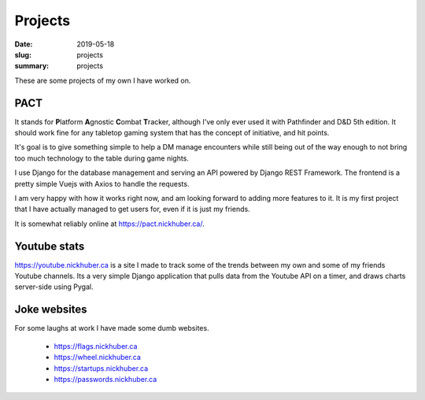 Projects
=========

:date: 2019-05-18
:slug: projects
:summary: projects

These are some projects of my own I have worked on.

PACT
-----

It stands for **\ P**\ latform **\ A**\ gnostic **\ C**\ ombat **\ T**\ racker,
although I've only ever used it with Pathfinder and D&D 5th edition. It should
work fine for any tabletop gaming system that has the concept of initiative,
and hit points.

It's goal is to give something simple to help a DM manage encounters while
still being out of the way enough to not bring too much technology to the table
during game nights.

I use Django for the database management and serving an API powered by Django
REST Framework. The frontend is a pretty simple Vuejs with Axios to handle the
requests.

I am very happy with how it works right now, and am looking forward to adding
more features to it. It is my first project that I have actually managed to get
users for, even if it is just my friends.

It is somewhat reliably online at https://pact.nickhuber.ca/.

Youtube stats
--------------

https://youtube.nickhuber.ca is a site I made to track some of the trends
between my own and some of my friends Youtube channels. Its a very simple Django
application that pulls data from the Youtube API on a timer, and draws charts
server-side using Pygal.

Joke websites
--------------

For some laughs at work I have made some dumb websites.

 - https://flags.nickhuber.ca
 - https://wheel.nickhuber.ca
 - https://startups.nickhuber.ca
 - https://passwords.nickhuber.ca
